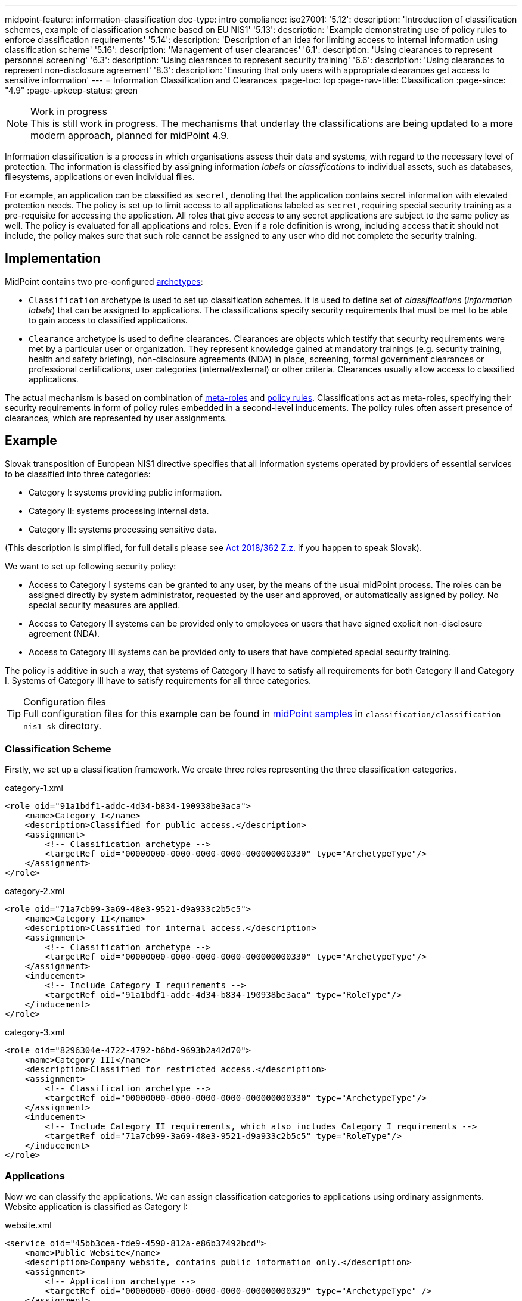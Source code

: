 ---
midpoint-feature: information-classification
doc-type: intro
compliance:
    iso27001:
        '5.12':
            description: 'Introduction of classification schemes, example of classification scheme based on EU NIS1'
        '5.13':
            description: 'Example demonstrating use of policy rules to enforce classification requirements'
        '5.14':
            description: 'Description of an idea for limiting access to internal information using classification scheme'
        '5.16':
            description: 'Management of user clearances'
        '6.1':
            description: 'Using clearances to represent personnel screening'
        '6.3':
            description: 'Using clearances to represent security training'
        '6.6':
            description: 'Using clearances to represent non-disclosure agreement'
        '8.3':
            description: 'Ensuring that only users with appropriate clearances get access to sensitive information'
---
= Information Classification and Clearances
:page-toc: top
:page-nav-title: Classification
:page-since: "4.9"
:page-upkeep-status: green

.Work in progress
NOTE: This is still work in progress.
The mechanisms that underlay the classifications are being updated to a more modern approach, planned for midPoint 4.9.

Information classification is a process in which organisations assess their data and systems, with regard to the necessary level of protection.
The information is classified by assigning information _labels_ or _classifications_ to individual assets, such as databases, filesystems, applications or even individual files.

For example, an application can be classified as `secret`, denoting that the application contains secret information with elevated protection needs.
The policy is set up to limit access to all applications labeled as `secret`, requiring special security training as a pre-requisite for accessing the application.
All roles that give access to any secret applications are subject to the same policy as well.
The policy is evaluated for all applications and roles.
Even if a role definition is wrong, including access that it should not include, the policy makes sure that such role cannot be assigned to any user who did not complete the security training.

== Implementation

MidPoint contains two pre-configured xref:../schema/archetypes/[archetypes]:

* `Classification` archetype is used to set up classification schemes.
It is used to define set of _classifications_ (_information labels_) that can be assigned to applications.
The classifications specify security requirements that must be met to be able to gain access to classified applications.

* `Clearance` archetype is used to define clearances.
Clearances are objects which testify that security requirements were met by a particular user or organization.
They represent knowledge gained at mandatory trainings (e.g. security training, health and safety briefing), non-disclosure agreements (NDA) in place, screening, formal government clearances or professional certifications, user categories (internal/external) or other criteria.
Clearances usually allow access to classified applications.

The actual mechanism is based on combination of xref:../metaroles/[meta-roles] and xref:../policy-rules/[policy rules].
Classifications act as meta-roles, specifying their security requirements in form of policy rules embedded in a second-level inducements.
The policy rules often assert presence of clearances, which are represented by user assignments.

== Example

Slovak transposition of European NIS1 directive specifies that all information systems operated by providers of essential services to be classified into three categories:

* Category I: systems providing public information.

* Category II: systems processing internal data.

* Category III: systems processing sensitive data.

(This description is simplified, for full details please see https://www.slov-lex.sk/pravne-predpisy/SK/ZZ/2018/362/#prilohy[Act 2018/362 Z.z.] if you happen to speak Slovak).

We want to set up following security policy:

* Access to Category I systems can be granted to any user, by the means of the usual midPoint process.
The roles can be assigned directly by system administrator, requested by the user and approved, or automatically assigned by policy.
No special security measures are applied.

* Access to Category II systems can be provided only to employees or users that have signed explicit non-disclosure agreement (NDA).

* Access to Category III systems can be provided only to users that have completed special security training.

The policy is additive in such a way, that systems of Category II have to satisfy all requirements for both Category II and Category I.
Systems of Category III have to satisfy requirements for all three categories.

.Configuration files
TIP: Full configuration files for this example can be found in xref:/midpoint/reference/samples/distribution-samples/[midPoint samples] in `classification/classification-nis1-sk` directory.

=== Classification Scheme

Firstly, we set up a classification framework.
We create three roles representing the three classification categories.

.category-1.xml
[source,xml]
----
<role oid="91a1bdf1-addc-4d34-b834-190938be3aca">
    <name>Category I</name>
    <description>Classified for public access.</description>
    <assignment>
        <!-- Classification archetype -->
        <targetRef oid="00000000-0000-0000-0000-000000000330" type="ArchetypeType"/>
    </assignment>
</role>
----

.category-2.xml
[source,xml]
----
<role oid="71a7cb99-3a69-48e3-9521-d9a933c2b5c5">
    <name>Category II</name>
    <description>Classified for internal access.</description>
    <assignment>
        <!-- Classification archetype -->
        <targetRef oid="00000000-0000-0000-0000-000000000330" type="ArchetypeType"/>
    </assignment>
    <inducement>
        <!-- Include Category I requirements -->
        <targetRef oid="91a1bdf1-addc-4d34-b834-190938be3aca" type="RoleType"/>
    </inducement>
</role>
----

.category-3.xml
[source,xml]
----
<role oid="8296304e-4722-4792-b6bd-9693b2a42d70">
    <name>Category III</name>
    <description>Classified for restricted access.</description>
    <assignment>
        <!-- Classification archetype -->
        <targetRef oid="00000000-0000-0000-0000-000000000330" type="ArchetypeType"/>
    </assignment>
    <inducement>
        <!-- Include Category II requirements, which also includes Category I requirements -->
        <targetRef oid="71a7cb99-3a69-48e3-9521-d9a933c2b5c5" type="RoleType"/>
    </inducement>
</role>
----

=== Applications

Now we can classify the applications.
We can assign classification categories to applications using ordinary assignments.
Website application is classified as Category I:

.website.xml
[source,xml]
----
<service oid="45bb3cea-fde9-4590-812a-e86b37492bcd">
    <name>Public Website</name>
    <description>Company website, contains public information only.</description>
    <assignment>
        <!-- Application archetype -->
        <targetRef oid="00000000-0000-0000-0000-000000000329" type="ArchetypeType" />
    </assignment>
    <assignment>
        <!-- Category I classification -->
        <targetRef oid="91a1bdf1-addc-4d34-b834-190938be3aca" type="RoleType" />
    </assignment>
</service>
----

Collaboration platform and management information system are classified as Category II:

.collaboration-platform.xml
[source,xml]
----
<service oid="183cdca7-91da-424c-9ef6-8b481f6aa57f">
    <name>Collaboration platform</name>
    <description>System for internal team collaboration. Contains meeting notes, memos, plans ... lots of internal stuff.</description>
    <assignment>
        <!-- Application archetype -->
        <targetRef oid="00000000-0000-0000-0000-000000000329" type="ArchetypeType" />
    </assignment>
    <assignment>
        <!-- Category II classification -->
        <targetRef oid="71a7cb99-3a69-48e3-9521-d9a933c2b5c5" type="RoleType" />
    </assignment>
</service>
----

.management-information-system.xml
[source,xml]
----
<service oid="c6fe76ed-102b-4736-8e32-7c1e57c852c7">
    <name>Management information system</name>
    <description>Internal information for management decision-making.</description>
    <assignment>
        <!-- Application archetype -->
        <targetRef oid="00000000-0000-0000-0000-000000000329" type="ArchetypeType" />
    </assignment>
    <assignment>
        <!-- Category II classification -->
        <targetRef oid="71a7cb99-3a69-48e3-9521-d9a933c2b5c5" type="RoleType" />
    </assignment>
</service>
----

Restricted research database is classified as Category III:

.restricted-research-database.xml
[source,xml]
----
<service oid="1a0b9b4b-dd86-464c-b077-9b9971424351">
    <name>Restricted research database</name>
    <description>Database containing sensitive data on secret research projects.</description>
    <assignment>
        <!-- Application archetype -->
        <targetRef oid="00000000-0000-0000-0000-000000000329" type="ArchetypeType" />
    </assignment>
    <assignment>
        <!-- Category III classification -->
        <targetRef oid="8296304e-4722-4792-b6bd-9693b2a42d70" type="RoleType" />
    </assignment>
</service>
----

=== Policies and Clearances

It is time to implement our security policy.
As category I applications are pretty much free-for-all, we do not need to specify any special requirements for category I.
For category II, we are going to require non-disclosure agreement (NDA).
Therefore, we need to specify a `NDA` clearance first.

.nda.xml
[source,xml]
----
<role oid="09360ff0-d506-4751-b13f-4e01422693ac">
    <name>NDA</name>
    <description>Non-disclosure agreement clearance, applied to organizations/users that have signed the agreement.</description>
    <assignment>
        <!-- Clearance archetype -->
        <targetRef oid="00000000-0000-0000-0000-000000000331" type="ArchetypeType"/>
    </assignment>
</role>
----

We will assign this clearance to users that have signed the NDA.
The clearance can be assigned in any way that midPoint supports.
E.g. it may be assigned manually after the NDA is signed, or automatically assigned based on user property mapped from HR system.

Now we are going to specify security requirements of category II.
We absolutely do *not* want to specify the requirements in every application.
The policy states that _all_ category II systems require NDA, therefore we are going to specify policy that applied to _all_ categtory II systems.
We are going to specify it at the most natural place: the definition of category II classification.
We will use xref:../policy-rules/[policy rule] for this purpose:

.category-2.xml
[source,xml]
----
<role oid="71a7cb99-3a69-48e3-9521-d9a933c2b5c5">
    <name>Category II</name>
    <description>Classified for internal access.</description>
    <assignment>
        <!-- Classification archetype -->
        <targetRef oid="00000000-0000-0000-0000-000000000330" type="ArchetypeType"/>
    </assignment>
    <inducement>
        <!-- Include Category I requirements -->
        <targetRef oid="91a1bdf1-addc-4d34-b834-190938be3aca" type="RoleType"/>
    </inducement>
    <inducement>
        <orderConstraint>
            <order>2</order>
        </orderConstraint>
        <policyRule>
            <name>required-nda</name>
            <policyConstraints>
                <hasNoAssignment>
                    <presentation>
                        <message>
                            <fallbackMessage>NDA required</fallbackMessage>
                        </message>
                    </presentation>
                    <!-- NDA clearance -->
                    <targetRef oid="09360ff0-d506-4751-b13f-4e01422693ac" type="RoleType" />
                </hasNoAssignment>
            </policyConstraints>
            <policyActions>
                <enforcement/>
            </policyActions>
        </policyRule>
    </inducement>
</role>
----

The policy rule prohibits assignment of privilege (`policyAction` is set to `enforce`) in case where the user does not have `NDA` clearance already assigned.
The policy rule is specified in second-order inducement, therefore it is applied to all applications that have the `Category II` classification.
The second-order inducement is the usual mechanism used in configurations based on xref:../metaroles/[meta-roles].
Classifications naturally act as meta-roles for applications.

Explicit assignment of NDA clearance is perhaps a good method for external workers.
However, employees usually have non-disclosure clause as part of their employment contract.
There we can set up a policy that assumes that every employee already meets the requirements for NDA.
In other words, presence of NDA is assumed for every employee.
The most natural way to do that is to include (induce) NDA clearance in `Employee` archetype:

.employee.xml
[source,xml]
----
<archetype oid="7f7c8cb1-9da4-4845-bd17-49d705b8546a">
    <name>Employee</name>
    <description>Archetype for employees.</description>
    ...
    <inducement>
        <description>Employees have non-disclosure clause in their contracts, therefore NDA clearance is assumed.</description>
        <!-- NDA clearance -->
        <targetRef oid="09360ff0-d506-4751-b13f-4e01422693ac" type="RoleType"/>
    </inducement>
</archetype>
----

As NDA clearance is induced by the employee archetype, every user with `Employee` archetype satisfies requirement for NDA clearance.
Therefore, systems classified as Category II can be assigned to employees without any additional manual step.

Similarly, definition of category III can be extended with requirements for special security training.
We define the clearance first:

.special-cybersecurity-training.xml
[source,xml]
----
<role oid="5bb5c5b5-eca2-4129-b73f-34c0b0bd2736">
    <name>Special cybersecurity training</name>
    <description>
        Clearance that attests that the user passed through special training of information security practices.
        Requirement for granting access to restricted data.
    </description>
    <assignment>
        <!-- Clearance archetype -->
        <targetRef oid="00000000-0000-0000-0000-000000000331" type="ArchetypeType"/>
    </assignment>
</role>
----

We can use the approach described above the place requirement for the special clearance to category III definition:

.category-3.xml
[source,xml]
----
<role oid="8296304e-4722-4792-b6bd-9693b2a42d70">
    <name>Category III</name>
    <description>Classified for restricted access.</description>
    <assignment>
        <!-- Classification archetype -->
        <targetRef oid="00000000-0000-0000-0000-000000000330" type="ArchetypeType"/>
    </assignment>
    <inducement>
        <!-- Include Category II requirements, which also includes Category I requirements -->
        <targetRef oid="71a7cb99-3a69-48e3-9521-d9a933c2b5c5" type="RoleType"/>
    </inducement>
    <inducement>
        <orderConstraint>
            <order>2</order>
        </orderConstraint>
        <policyRule>
            <name>required-special-training</name>
            <policyConstraints>
                <hasNoAssignment>
                    <presentation>
                        <message>
                            <fallbackMessage>Special cybersecurity training required</fallbackMessage>
                        </message>
                    </presentation>
                    <!-- Special cybersecurity training clearance -->
                    <targetRef oid="5bb5c5b5-eca2-4129-b73f-34c0b0bd2736" type="RoleType" />
                </hasNoAssignment>
            </policyConstraints>
            <policyActions>
                <enforcement/>
            </policyActions>
        </policyRule>
    </inducement>
</role>
----

The policy requires special security training to gain access to any category III system.
The clearance will probably be awarded to individual users by security office.

As the categories are meant to form a hierarchy, the security requirements specified for the categories are cumulative.
Access to category III systems can be granted only if all the explicit requirements for category III, category II and category I are satisfied.
In our case, the access can be granted only if the user has both the NDA and special training clearance.

The policy specified in this way acts as an _ultimate_ policy.
As long as application roles are properly associated with applications, it does not matter how business roles are defined for the policy to work.
In case that a business role includes wrong application role, which provides inappropriate access to sensitive application, such role cannot be assigned unless the required clearances are present.
This is an implementation of multi-layer security policy, specifying rules that must be maintained at all times.

NOTE: Application roles must have inducement to applications for the policy to work.
This is a general best practice in all cases that application roles are used.
The roles must have inducement to applications, even if applications are "empty", not containing any construction statements.
The applications are the objects that link the classifications and the roles, therefore it is essential to maintain the link.

== Privileged Access Classification

MidPoint contains a pre-defined classification `Privileged access`.
This classification is meant to mark roles that provide privileged access to systems.

.Privileged access
TIP: Privileged access is defined as entitlement which allows the performance of activities that typical entities in the system cannot perform. See glossref:privileged-entitlement[].

Classification `Privileged access` is an ordinary midPoint classification in its essence.
It is meant to classify application roles that represent privileged entitlements of identity resources, such as `Domain Admins` or `root` groups.

// TODO: How this classification is used, how to report all privileged access, dashboard, etc.

== Further Tips

* Classifications can be used to place requirements on users that have access to classified systems.
E.g. Category III classification can be used to make sure that the users accessing category III systems have enrolled in multi-factor authentication.
However, the details how the multi-factor authentication is set up is specific to authentication (access mamanegement) system used in conjunction with midPoint.
MidPoint cannot enforce multi-factor authentication alone.
// TODO: create an example for this: Add new clearance "access to internal information", which will be required by cat.III. This clearance will be included in "Employee" archetype and in "NDA" clearance.
// TODO: Refer from ISO 27001 5.14

* Classifications (labels) can be used to set up certification policies.
E.g. certify access to category III systems every 6 months, certify access to category II annually and category I is certified bi-annually.
// TODO: create an example for this, after 4.9 when new certification settles in.
// TODO: Refer from ISO 27001 5.13

* As clearances are assigned to users using ordinary feature:assignment[assignments], feature:access-certification[access certification] features can be used to regularly re-certify the  clearances. Furthermore, the feature:schema-activation[activation mechanisms] of the assignment can be used to assign clearances for a limited time period.
// TODO: create an example for this, after 4.9 when new certification settles in.
// TODO: Refer from ISO 27001 5.6

// TODO * As classifications (labels) are assigned to relevant objects using ordinary feature:assignment[assignments], feature:access-certification[access certification] features can be used to regularly re-certify the classifications.
// TODO: we need ability to replace assignment in certification, not just removal of assignment
// TODO: create an example for this, after 4.9 when new certification settles in.
// TODO: Refer from ISO 27001 5.12

// TODO: recommendation: model all "special" privileges or states as clearances, e.g. NDA, security trainings, clearances based on inspections and investigations. This means that they can be re-verified using ordinary certification. (ISO27001 5.16)

== Limitations

The concept of classifications and clearances is based on existing stable midPoint functionality of xref:../policy-rules/[policy rules] and xref:../metaroles/[meta-roles], therefore the policy enforcement is fully supported.
However, there are limitation regarding _visibility_ of the policy.
The classification labels are visible for applications that they are directly assigned to, yet they are not visible for roles.
Generally speaking, visibility of policy rules and their execution is somehow limited in current midPoint versions.

== See Also

* xref:../policy-rules/[]

* xref:../metaroles/[]

* xref:/midpoint/features/planned/classification/[]

